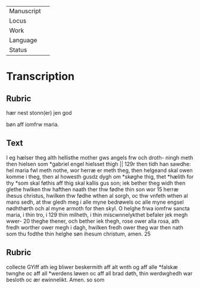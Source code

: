 #+TITLE:

|------------+---|
| Manuscript |   |
| Locus      |   |
| Work       |   |
| Language   |   |
| Status     |   |
|------------+---|

* Transcription
** Rubric
hær nest stonn(er) jen god

bøn aff iomfrw maria.

** Text
I eg hælser theg alth hellisthe mother gws angels frw och droth- ningh meth then hielsen som *gabriel engel hielsset thigh || 129r then tidh han sawdhe: hel maria fwl meth nothe, wor herræ er meth theg, then helgeand skal owen komme i theg, then al howesth gusdz dygh om *skøghe thig, thet *hælith for thy *som skal føthis aff thig skal kallis gus son; iek bether theg widh then glethe hwlken thw hafthen naath ther thw fødhe thin son wor 15 herræ ihesus christus, hwilken thw fødhe wthen al sorgh, oc thw vnfeth wthen al mans sedh, at thw gledh meg i alle myne bedrøwels oc alle myne engsel nødhthørth och al myne armoth for then skyl. O helghe frwa iomfrw sancta maria, i thin tro, i 129 thin milheth, i thin miscwnnelykthet befaler jek megh wwer- 20 theghe thener, och bether iek thegh, rose ower alla rosa, ath fredh worther ower megh i dagh, hwilken fredh ower theg war then nath som thu fodthe thin helghe søn ihesum christum, amen. 
25 
** Rubric
collecte 
GYiff ath ieg bliwer beskermith aff alt wnth og aff alle *falskæ 
twnghe oc aff all *werdens løwen oc aff all brad døth, thin werdwghedh war besloth oc ær ewinnelikt. Amen. 
so som
